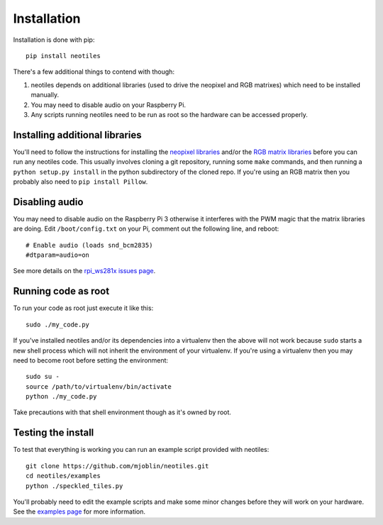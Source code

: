 Installation
============

Installation is done with pip: ::

    pip install neotiles

There's a few additional things to contend with though:

#. neotiles depends on additional libraries (used to drive the neopixel and RGB matrixes) which need to be installed manually.
#. You may need to disable audio on your Raspberry Pi.
#. Any scripts running neotiles need to be run as root so the hardware can be accessed properly.

Installing additional libraries
-------------------------------

You'll need to follow the instructions for installing the `neopixel libraries`_
and/or the `RGB matrix libraries`_ before you can run any neotiles code.  This
usually involves cloning a git repository, running some ``make`` commands, and
then running a ``python setup.py install`` in the python subdirectory of the
cloned repo.  If you're using an RGB matrix then you probably also need to
``pip install Pillow``.

Disabling audio
---------------

You may need to disable audio on the Raspberry Pi 3 otherwise it interferes
with the PWM magic that the matrix libraries are doing.  Edit
``/boot/config.txt`` on your Pi, comment out the following line, and reboot: ::

    # Enable audio (loads snd_bcm2835)
    #dtparam=audio=on

See more details on the `rpi_ws281x issues page`_.

Running code as root
--------------------

To run your code as root just execute it like this: ::

    sudo ./my_code.py

If you've installed neotiles and/or its dependencies into a virtualenv then
the above will not work because ``sudo`` starts a new shell process which will
not inherit the environment of your virtualenv.  If you're using a virtualenv
then you may need to become root before setting the environment: ::

    sudo su -
    source /path/to/virtualenv/bin/activate
    python ./my_code.py

Take precautions with that shell environment though as it's owned by root.

Testing the install
-------------------

To test that everything is working you can run an example script provided with
neotiles: ::

    git clone https://github.com/mjoblin/neotiles.git
    cd neotiles/examples
    python ./speckled_tiles.py

You'll probably need to edit the example scripts and make some minor changes
before they will work on your hardware.  See the
`examples page <examples.html>`_ for more information.


.. _neopixel libraries: https://learn.adafruit.com/neopixels-on-raspberry-pi/software
.. _RGB matrix libraries: https://github.com/hzeller/rpi-rgb-led-matrix/tree/master/python
.. _rpi_ws281x issues page: https://github.com/jgarff/rpi_ws281x/issues/103
